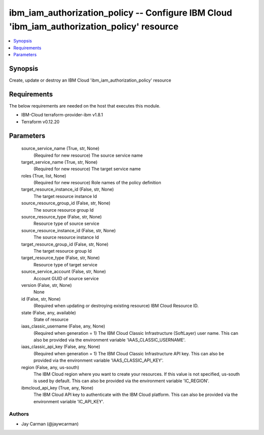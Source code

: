 
ibm_iam_authorization_policy -- Configure IBM Cloud 'ibm_iam_authorization_policy' resource
===========================================================================================

.. contents::
   :local:
   :depth: 1


Synopsis
--------

Create, update or destroy an IBM Cloud 'ibm_iam_authorization_policy' resource



Requirements
------------
The below requirements are needed on the host that executes this module.

- IBM-Cloud terraform-provider-ibm v1.8.1
- Terraform v0.12.20



Parameters
----------

  source_service_name (True, str, None)
    (Required for new resource) The source service name


  target_service_name (True, str, None)
    (Required for new resource) The target service name


  roles (True, list, None)
    (Required for new resource) Role names of the policy definition


  target_resource_instance_id (False, str, None)
    The target resource instance Id


  source_resource_group_id (False, str, None)
    The source resource group Id


  source_resource_type (False, str, None)
    Resource type of source service


  source_resource_instance_id (False, str, None)
    The source resource instance Id


  target_resource_group_id (False, str, None)
    The target resource group Id


  target_resource_type (False, str, None)
    Resource type of target service


  source_service_account (False, str, None)
    Account GUID of source service


  version (False, str, None)
    None


  id (False, str, None)
    (Required when updating or destroying existing resource) IBM Cloud Resource ID.


  state (False, any, available)
    State of resource


  iaas_classic_username (False, any, None)
    (Required when generation = 1) The IBM Cloud Classic Infrastructure (SoftLayer) user name. This can also be provided via the environment variable 'IAAS_CLASSIC_USERNAME'.


  iaas_classic_api_key (False, any, None)
    (Required when generation = 1) The IBM Cloud Classic Infrastructure API key. This can also be provided via the environment variable 'IAAS_CLASSIC_API_KEY'.


  region (False, any, us-south)
    The IBM Cloud region where you want to create your resources. If this value is not specified, us-south is used by default. This can also be provided via the environment variable 'IC_REGION'.


  ibmcloud_api_key (True, any, None)
    The IBM Cloud API key to authenticate with the IBM Cloud platform. This can also be provided via the environment variable 'IC_API_KEY'.













Authors
~~~~~~~

- Jay Carman (@jaywcarman)

